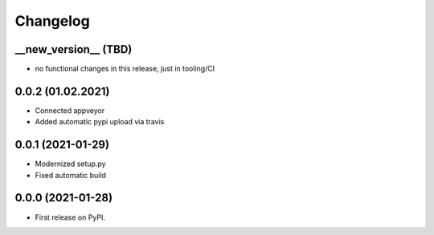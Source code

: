 
Changelog
=========

__new_version__ (TBD)
---------------------

* no functional changes in this release,
  just in tooling/CI

0.0.2 (01.02.2021)
---------------------

* Connected appveyor
* Added automatic pypi upload via travis

0.0.1 (2021-01-29)
------------------

* Modernized setup.py
* Fixed automatic build

0.0.0 (2021-01-28)
------------------

* First release on PyPI.
